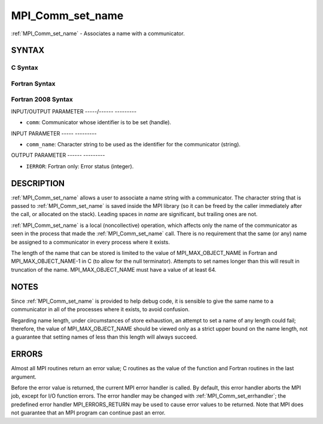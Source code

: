 .. _mpi_comm_set_name:

MPI_Comm_set_name
=================
.. include_body

:ref:`MPI_Comm_set_name` - Associates a name with a communicator.

SYNTAX
------

C Syntax
^^^^^^^^

.. code-block:: c
   :linenos:

   #include <mpi.h>
   int MPI_Comm_set_name(MPI_Comm comm, const char *comm_name)

Fortran Syntax
^^^^^^^^^^^^^^

.. code-block:: fortran
   :linenos:

   USE MPI
   ! or the older form: INCLUDE 'mpif.h'
   MPI_COMM_SET_NAME(COMM, COMM_NAME, IERROR)
   	INTEGER	COMM, IERROR
   	CHARACTER*(*) COMM_NAME

Fortran 2008 Syntax
^^^^^^^^^^^^^^^^^^^

.. code-block:: fortran
   :linenos:

   USE mpi_f08
   MPI_Comm_set_name(comm, comm_name, ierror)
   	TYPE(MPI_Comm), INTENT(IN) :: comm
   	CHARACTER(LEN=*), INTENT(IN) :: comm_name
   	INTEGER, OPTIONAL, INTENT(OUT) :: ierror

INPUT/OUTPUT PARAMETER
-----/------ ---------

* ``comm``: Communicator whose identifier is to be set (handle). 

INPUT PARAMETER
----- ---------

* ``comm_name``: Character string to be used as the identifier for the communicator (string). 

OUTPUT PARAMETER
------ ---------

* ``IERROR``: Fortran only: Error status (integer). 

DESCRIPTION
-----------

:ref:`MPI_Comm_set_name` allows a user to associate a name string with a
communicator. The character string that is passed to :ref:`MPI_Comm_set_name`
is saved inside the MPI library (so it can be freed by the caller
immediately after the call, or allocated on the stack). Leading spaces
in *name* are significant, but trailing ones are not.

:ref:`MPI_Comm_set_name` is a local (noncollective) operation, which affects
only the name of the communicator as seen in the process that made the
:ref:`MPI_Comm_set_name` call. There is no requirement that the same (or any)
name be assigned to a communicator in every process where it exists.

The length of the name that can be stored is limited to the value of
MPI_MAX_OBJECT_NAME in Fortran and MPI_MAX_OBJECT_NAME-1 in C (to allow
for the null terminator). Attempts to set names longer than this will
result in truncation of the name. MPI_MAX_OBJECT_NAME must have a value
of at least 64.

NOTES
-----

Since :ref:`MPI_Comm_set_name` is provided to help debug code, it is sensible
to give the same name to a communicator in all of the processes where it
exists, to avoid confusion.

Regarding name length, under circumstances of store exhaustion, an
attempt to set a name of any length could fail; therefore, the value of
MPI_MAX_OBJECT_NAME should be viewed only as a strict upper bound on the
name length, not a guarantee that setting names of less than this length
will always succeed.

ERRORS
------

Almost all MPI routines return an error value; C routines as the value
of the function and Fortran routines in the last argument.

Before the error value is returned, the current MPI error handler is
called. By default, this error handler aborts the MPI job, except for
I/O function errors. The error handler may be changed with
:ref:`MPI_Comm_set_errhandler`; the predefined error handler MPI_ERRORS_RETURN
may be used to cause error values to be returned. Note that MPI does not
guarantee that an MPI program can continue past an error.


.. seealso:: :ref:`MPI_Comm_get_name` 

